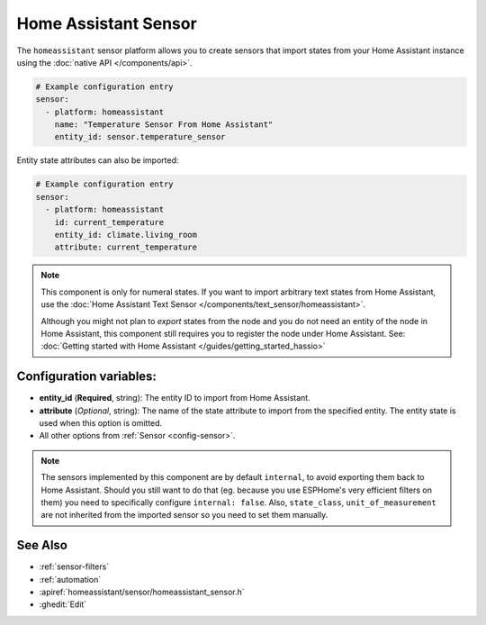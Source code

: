 Home Assistant Sensor
=====================

.. seo::
    :description: Instructions for setting up Home Assistant sensors with ESPHome that import states from your Home Assistant instance.
    :image: home-assistant.svg

The ``homeassistant`` sensor platform allows you to create sensors that import
states from your Home Assistant instance using the :doc:`native API </components/api>`.

.. code-block:: yaml

    # Example configuration entry
    sensor:
      - platform: homeassistant
        name: "Temperature Sensor From Home Assistant"
        entity_id: sensor.temperature_sensor

Entity state attributes can also be imported:

.. code-block:: yaml

    # Example configuration entry
    sensor:
      - platform: homeassistant
        id: current_temperature
        entity_id: climate.living_room
        attribute: current_temperature

.. note::

    This component is only for numeral states. If you want to import arbitrary text states
    from Home Assistant, use the :doc:`Home Assistant Text Sensor </components/text_sensor/homeassistant>`.

    Although you might not plan to *export* states from the node and you do not need an entity of the node
    in Home Assistant, this component still requires you to register the node under Home Assistant. See:
    :doc:`Getting started with Home Assistant </guides/getting_started_hassio>`

Configuration variables:
------------------------

- **entity_id** (**Required**, string): The entity ID to import from Home Assistant.
- **attribute** (*Optional*, string): The name of the state attribute to import from the
  specified entity. The entity state is used when this option is omitted.
- All other options from :ref:`Sensor <config-sensor>`.


.. note::

    The sensors implemented by this component are by default ``internal``, to avoid exporting them back to
    Home Assistant. Should you still want to do that (eg. because you use ESPHome's very efficient filters
    on them) you need to specifically configure ``internal: false``. Also, ``state_class``, ``unit_of_measurement``
    are not inherited from the imported sensor so you need to set them manually.


See Also
--------

- :ref:`sensor-filters`
- :ref:`automation`
- :apiref:`homeassistant/sensor/homeassistant_sensor.h`
- :ghedit:`Edit`

